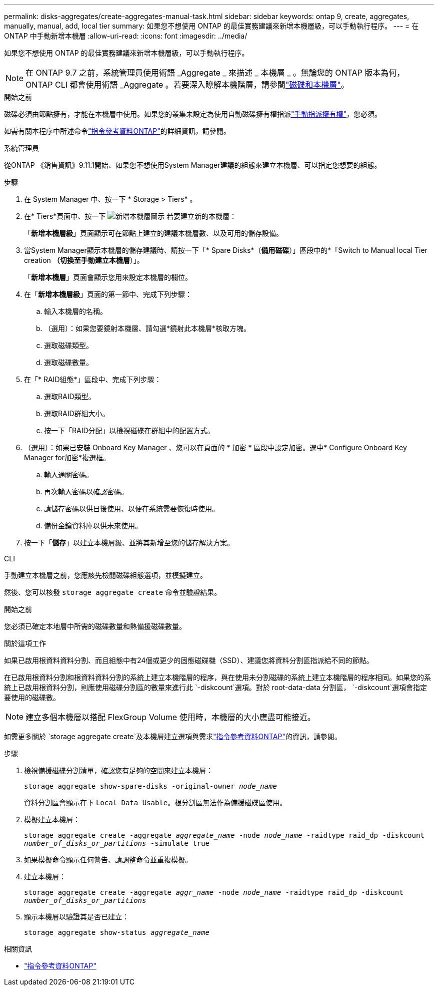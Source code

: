 ---
permalink: disks-aggregates/create-aggregates-manual-task.html 
sidebar: sidebar 
keywords: ontap 9, create, aggregates, manually, manual, add, local tier 
summary: 如果您不想使用 ONTAP 的最佳實務建議來新增本機層級，可以手動執行程序。 
---
= 在 ONTAP 中手動新增本機層
:allow-uri-read: 
:icons: font
:imagesdir: ../media/


[role="lead"]
如果您不想使用 ONTAP 的最佳實務建議來新增本機層級，可以手動執行程序。


NOTE: 在 ONTAP 9.7 之前，系統管理員使用術語 _Aggregate _ 來描述 _ 本機層 _ 。無論您的 ONTAP 版本為何， ONTAP CLI 都會使用術語 _Aggregate 。若要深入瞭解本機階層，請參閱link:../disks-aggregates/index.html["磁碟和本機層"]。

.開始之前
磁碟必須由節點擁有，才能在本機層中使用。如果您的叢集未設定為使用自動磁碟擁有權指派link:manual-assign-disks-ownership-prep-task.html["手動指派擁有權"]，您必須。

如需有關本程序中所述命令link:https://docs.netapp.com/us-en/ontap-cli/["指令參考資料ONTAP"^]的詳細資訊，請參閱。

[role="tabbed-block"]
====
.系統管理員
--
從ONTAP 《銷售資訊》9.11.1開始、如果您不想使用System Manager建議的組態來建立本機層、可以指定您想要的組態。

.步驟
. 在 System Manager 中、按一下 * Storage > Tiers* 。
. 在* Tiers*頁面中、按一下 image:icon-add-local-tier.png["新增本機層圖示"]  若要建立新的本機層：
+
「*新增本機層級*」頁面顯示可在節點上建立的建議本機層數、以及可用的儲存設備。

. 當System Manager顯示本機層的儲存建議時、請按一下「* Spare Disks*（*備用磁碟*）」區段中的*「Switch to Manual local Tier creation *（切換至手動建立本機層*）」。
+
「*新增本機層*」頁面會顯示您用來設定本機層的欄位。

. 在「*新增本機層級*」頁面的第一節中、完成下列步驟：
+
.. 輸入本機層的名稱。
.. （選用）：如果您要鏡射本機層、請勾選*鏡射此本機層*核取方塊。
.. 選取磁碟類型。
.. 選取磁碟數量。


. 在「* RAID組態*」區段中、完成下列步驟：
+
.. 選取RAID類型。
.. 選取RAID群組大小。
.. 按一下「RAID分配」以檢視磁碟在群組中的配置方式。


. （選用）：如果已安裝 Onboard Key Manager 、您可以在頁面的 * 加密 * 區段中設定加密。選中* Configure Onboard Key Manager for加密*複選框。
+
.. 輸入通關密碼。
.. 再次輸入密碼以確認密碼。
.. 請儲存密碼以供日後使用、以便在系統需要恢復時使用。
.. 備份金鑰資料庫以供未來使用。


. 按一下「*儲存*」以建立本機層級、並將其新增至您的儲存解決方案。


--
.CLI
--
手動建立本機層之前，您應該先檢閱磁碟組態選項，並模擬建立。

然後、您可以核發 `storage aggregate create` 命令並驗證結果。

.開始之前
您必須已確定本地層中所需的磁碟數量和熱備援磁碟數量。

.關於這項工作
如果已啟用根資料資料分割、而且組態中有24個或更少的固態磁碟機（SSD）、建議您將資料分割區指派給不同的節點。

在已啟用根資料分割和根資料資料分割的系統上建立本機階層的程序，與在使用未分割磁碟的系統上建立本機階層的程序相同。如果您的系統上已啟用根資料分割，則應使用磁碟分割區的數量來進行此 `-diskcount`選項。對於 root-data-data 分割區， `-diskcount`選項會指定要使用的磁碟數。


NOTE: 建立多個本機層以搭配 FlexGroup Volume 使用時，本機層的大小應盡可能接近。

如需更多關於 `storage aggregate create`及本機層建立選項與需求link:https://docs.netapp.com/us-en/ontap-cli/storage-aggregate-create.html["指令參考資料ONTAP"^]的資訊，請參閱。

.步驟
. 檢視備援磁碟分割清單，確認您有足夠的空間來建立本機層：
+
`storage aggregate show-spare-disks -original-owner _node_name_`

+
資料分割區會顯示在下 `Local Data Usable`。根分割區無法作為備援磁碟區使用。

. 模擬建立本機層：
+
`storage aggregate create -aggregate _aggregate_name_ -node _node_name_ -raidtype raid_dp -diskcount _number_of_disks_or_partitions_ -simulate true`

. 如果模擬命令顯示任何警告、請調整命令並重複模擬。
. 建立本機層：
+
`storage aggregate create -aggregate _aggr_name_ -node _node_name_ -raidtype raid_dp -diskcount _number_of_disks_or_partitions_`

. 顯示本機層以驗證其是否已建立：
+
`storage aggregate show-status _aggregate_name_`



--
====
.相關資訊
* https://docs.netapp.com/us-en/ontap-cli["指令參考資料ONTAP"^]


